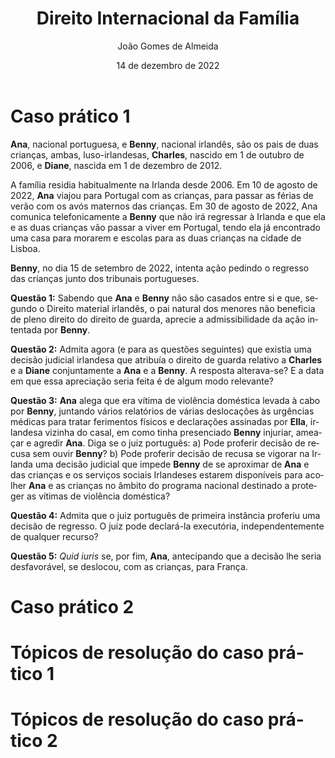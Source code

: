 #+title: Direito Internacional da Família
#+Author: João Gomes de Almeida
#+Date: 14 de dezembro de 2022
#+LANGUAGE: pt
#+OPTIONS: date:nil toc:nil num:nil
#+LATEX_COMPILER: xelatex

* Caso prático 1

*Ana*, nacional portuguesa, e *Benny*, nacional irlandês, são os pais de duas crianças, ambas, luso-irlandesas, *Charles*, nascido em 1 de outubro de 2006, e *Diane*, nascida em 1 de dezembro de 2012.

A família residia habitualmente na Irlanda desde 2006. Em 10 de agosto de 2022, *Ana* viajou para Portugal com as crianças, para passar as férias de verão com os avós maternos das crianças. Em 30 de agosto de 2022, Ana comunica telefonicamente a *Benny* que não irá regressar à Irlanda e que ela e as duas crianças vão passar a viver em Portugal, tendo ela já encontrado uma casa para morarem e escolas para as duas crianças na cidade de Lisboa.

*Benny*, no dia 15 de setembro de 2022, intenta ação pedindo o regresso das crianças junto dos tribunais portugueses.

*Questão 1:* Sabendo que *Ana* e *Benny* não são casados entre si e que, segundo o Direito material irlandês, o pai natural dos menores não beneficia de pleno direito do direito de guarda, aprecie a admissibilidade da ação intentada por *Benny*.

*Questão 2:* Admita agora (e para as questões seguintes) que existia uma decisão judicial irlandesa que atribuía o direito de guarda relativo a *Charles* e a *Diane* conjuntamente a *Ana* e a *Benny*. A resposta alterava-se? E a data em que essa apreciação seria feita é de algum modo relevante?

*Questão 3:* *Ana* alega que era vítima de violência doméstica levada à cabo por *Benny*, juntando vários relatórios de várias deslocações às urgências médicas para tratar ferimentos físicos e declarações assinadas por *Ella*, irlandesa vizinha do casal, em como tinha presenciado *Benny* injuriar, ameaçar e agredir *Ana*. Diga se o juiz português:
a) Pode proferir decisão de recusa sem ouvir *Benny*?
b) Pode proferir decisão de recusa se vigorar na Irlanda uma decisão judicial que impede *Benny* de se aproximar de *Ana* e das crianças e os serviços sociais Irlandeses estarem disponíveis para acolher *Ana* e as crianças no âmbito do programa nacional destinado a proteger as vítimas de violência doméstica?

*Questão 4:* Admita que o juiz português de primeira instância proferiu uma decisão de regresso. O juiz pode declará-la executória, independentemente de qualquer recurso?

*Questão 5:* /Quid iuris/ se, por fim, *Ana*, antecipando que a decisão lhe seria desfavorável, se deslocou, com as crianças, para França.

* Caso prático 2

* Tópicos de resolução do caso prático 1

* Tópicos de resolução do caso prático 2
